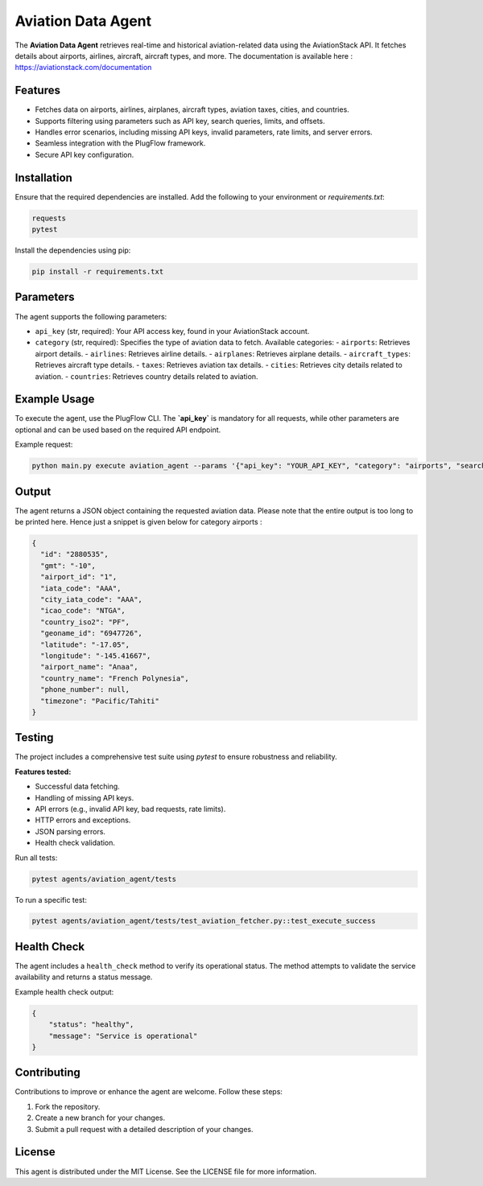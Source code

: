 Aviation Data Agent
====================

The **Aviation Data Agent** retrieves real-time and historical aviation-related data using the AviationStack API. It fetches details about airports, airlines, aircraft, aircraft types, and more.
The documentation is available here : https://aviationstack.com/documentation

Features
--------

- Fetches data on airports, airlines, airplanes, aircraft types, aviation taxes, cities, and countries.
- Supports filtering using parameters such as API key, search queries, limits, and offsets.
- Handles error scenarios, including missing API keys, invalid parameters, rate limits, and server errors.
- Seamless integration with the PlugFlow framework.
- Secure API key configuration.

Installation
------------

Ensure that the required dependencies are installed. Add the following to your environment or `requirements.txt`:

.. code-block:: text

    requests
    pytest

Install the dependencies using pip:

.. code-block:: bash

    pip install -r requirements.txt

Parameters
----------

The agent supports the following parameters:

- ``api_key`` (str, required): Your API access key, found in your AviationStack account.
- ``category`` (str, required): Specifies the type of aviation data to fetch. Available categories:
  - ``airports``: Retrieves airport details.
  - ``airlines``: Retrieves airline details.
  - ``airplanes``: Retrieves airplane details.
  - ``aircraft_types``: Retrieves aircraft type details.
  - ``taxes``: Retrieves aviation tax details.
  - ``cities``: Retrieves city details related to aviation.
  - ``countries``: Retrieves country details related to aviation.

Example Usage
-------------

To execute the agent, use the PlugFlow CLI. The **`api_key`** is mandatory for all requests, while other parameters are optional and can be used based on the required API endpoint.

Example request:

.. code-block:: bash

    python main.py execute aviation_agent --params '{"api_key": "YOUR_API_KEY", "category": "airports", "search": "London"}'

Output
------

The agent returns a JSON object containing the requested aviation data.
Please note that the entire output is too long to be printed here. Hence just a snippet is given below for category airports :

.. code-block:: json

    {
      "id": "2880535",
      "gmt": "-10",
      "airport_id": "1",
      "iata_code": "AAA",
      "city_iata_code": "AAA",
      "icao_code": "NTGA",
      "country_iso2": "PF",
      "geoname_id": "6947726",
      "latitude": "-17.05",
      "longitude": "-145.41667",
      "airport_name": "Anaa",
      "country_name": "French Polynesia",
      "phone_number": null,
      "timezone": "Pacific/Tahiti"
    }

Testing
-------

The project includes a comprehensive test suite using `pytest` to ensure robustness and reliability.

**Features tested:**

- Successful data fetching.
- Handling of missing API keys.
- API errors (e.g., invalid API key, bad requests, rate limits).
- HTTP errors and exceptions.
- JSON parsing errors.
- Health check validation.

Run all tests:

.. code-block:: bash

    pytest agents/aviation_agent/tests

To run a specific test:

.. code-block:: bash

    pytest agents/aviation_agent/tests/test_aviation_fetcher.py::test_execute_success

Health Check
------------

The agent includes a ``health_check`` method to verify its operational status. The method attempts to validate the service availability and returns a status message.

Example health check output:

.. code-block:: json

    {
        "status": "healthy",
        "message": "Service is operational"
    }

Contributing
------------

Contributions to improve or enhance the agent are welcome. Follow these steps:

1. Fork the repository.
2. Create a new branch for your changes.
3. Submit a pull request with a detailed description of your changes.

License
-------

This agent is distributed under the MIT License. See the LICENSE file for more information.
